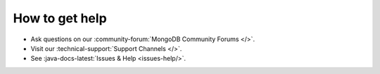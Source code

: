 How to get help
---------------

- Ask questions on our :community-forum:`MongoDB Community Forums </>`.
- Visit our :technical-support:`Support Channels </>`.
- See :java-docs-latest:`Issues & Help <issues-help/>`.
